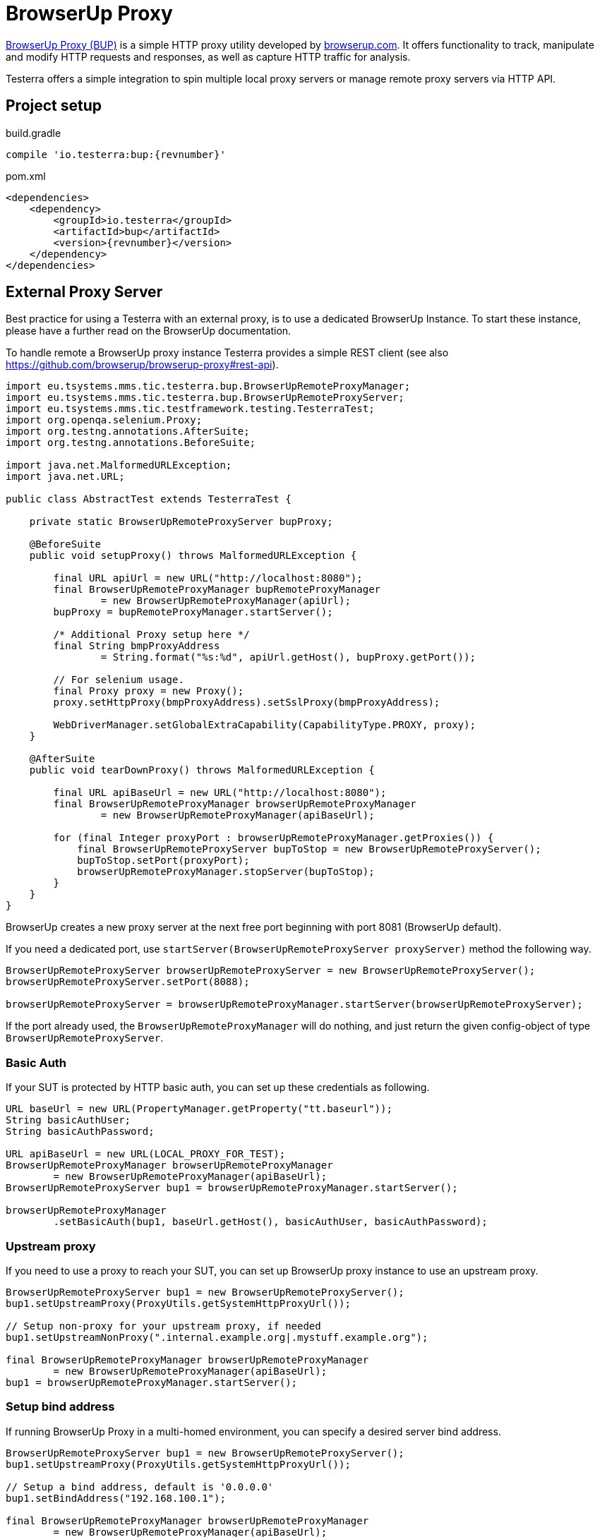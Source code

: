 = BrowserUp Proxy

https://github.com/browserup/browserup-proxy[BrowserUp Proxy (BUP)] is a simple HTTP proxy utility developed by https://browserup.com[browserup.com].
It offers functionality to track, manipulate and modify HTTP requests and responses, as well as capture HTTP traffic for analysis.

Testerra offers a simple integration to spin multiple local proxy servers or manage remote proxy servers via HTTP API.

== Project setup

.build.gradle
[source,groovy,role="primary",subs="attributes"]
----
compile 'io.testerra:bup:{revnumber}'
----

.pom.xml
[source,xml,role="secondary",subs="attributes+"]
----
<dependencies>
    <dependency>
        <groupId>io.testerra</groupId>
        <artifactId>bup</artifactId>
        <version>{revnumber}</version>
    </dependency>
</dependencies>
----

== External Proxy Server

Best practice for using a Testerra with an external proxy, is to use a dedicated BrowserUp Instance. To start these instance, please have a further read on the BrowserUp documentation.

To handle remote a BrowserUp proxy instance Testerra provides a simple REST client (see also https://github.com/browserup/browserup-proxy#rest-api).

[source,java]
----
import eu.tsystems.mms.tic.testerra.bup.BrowserUpRemoteProxyManager;
import eu.tsystems.mms.tic.testerra.bup.BrowserUpRemoteProxyServer;
import eu.tsystems.mms.tic.testframework.testing.TesterraTest;
import org.openqa.selenium.Proxy;
import org.testng.annotations.AfterSuite;
import org.testng.annotations.BeforeSuite;

import java.net.MalformedURLException;
import java.net.URL;

public class AbstractTest extends TesterraTest {

    private static BrowserUpRemoteProxyServer bupProxy;

    @BeforeSuite
    public void setupProxy() throws MalformedURLException {

        final URL apiUrl = new URL("http://localhost:8080");
        final BrowserUpRemoteProxyManager bupRemoteProxyManager
                = new BrowserUpRemoteProxyManager(apiUrl);
        bupProxy = bupRemoteProxyManager.startServer();

        /* Additional Proxy setup here */
        final String bmpProxyAddress
                = String.format("%s:%d", apiUrl.getHost(), bupProxy.getPort());

        // For selenium usage.
        final Proxy proxy = new Proxy();
        proxy.setHttpProxy(bmpProxyAddress).setSslProxy(bmpProxyAddress);

        WebDriverManager.setGlobalExtraCapability(CapabilityType.PROXY, proxy);
    }

    @AfterSuite
    public void tearDownProxy() throws MalformedURLException {

        final URL apiBaseUrl = new URL("http://localhost:8080");
        final BrowserUpRemoteProxyManager browserUpRemoteProxyManager
                = new BrowserUpRemoteProxyManager(apiBaseUrl);

        for (final Integer proxyPort : browserUpRemoteProxyManager.getProxies()) {
            final BrowserUpRemoteProxyServer bupToStop = new BrowserUpRemoteProxyServer();
            bupToStop.setPort(proxyPort);
            browserUpRemoteProxyManager.stopServer(bupToStop);
        }
    }
}
----

BrowserUp creates a new proxy server at the next free port beginning with port 8081 (BrowserUp default).

If you need a dedicated port, use `startServer(BrowserUpRemoteProxyServer proxyServer)` method the following way.

[source,java]
----
BrowserUpRemoteProxyServer browserUpRemoteProxyServer = new BrowserUpRemoteProxyServer();
browserUpRemoteProxyServer.setPort(8088);

browserUpRemoteProxyServer = browserUpRemoteProxyManager.startServer(browserUpRemoteProxyServer);
----

If the port already used, the `BrowserUpRemoteProxyManager` will do nothing, and just return the given config-object of type `BrowserUpRemoteProxyServer`.

=== Basic Auth

If your SUT is protected by HTTP basic auth, you can set up these credentials as following.

[source,java]
----
URL baseUrl = new URL(PropertyManager.getProperty("tt.baseurl"));
String basicAuthUser;
String basicAuthPassword;

URL apiBaseUrl = new URL(LOCAL_PROXY_FOR_TEST);
BrowserUpRemoteProxyManager browserUpRemoteProxyManager
        = new BrowserUpRemoteProxyManager(apiBaseUrl);
BrowserUpRemoteProxyServer bup1 = browserUpRemoteProxyManager.startServer();

browserUpRemoteProxyManager
        .setBasicAuth(bup1, baseUrl.getHost(), basicAuthUser, basicAuthPassword);
----

=== Upstream proxy

If you need to use a proxy to reach your SUT, you can set up BrowserUp proxy instance to use an upstream proxy.

[source,java]
----
BrowserUpRemoteProxyServer bup1 = new BrowserUpRemoteProxyServer();
bup1.setUpstreamProxy(ProxyUtils.getSystemHttpProxyUrl());

// Setup non-proxy for your upstream proxy, if needed
bup1.setUpstreamNonProxy(".internal.example.org|.mystuff.example.org");

final BrowserUpRemoteProxyManager browserUpRemoteProxyManager
        = new BrowserUpRemoteProxyManager(apiBaseUrl);
bup1 = browserUpRemoteProxyManager.startServer();
----

=== Setup bind address

If running BrowserUp Proxy in a multi-homed environment, you can specify a desired server bind address.

[source,java]
----
BrowserUpRemoteProxyServer bup1 = new BrowserUpRemoteProxyServer();
bup1.setUpstreamProxy(ProxyUtils.getSystemHttpProxyUrl());

// Setup a bind address, default is '0.0.0.0'
bup1.setBindAddress("192.168.100.1");

final BrowserUpRemoteProxyManager browserUpRemoteProxyManager
        = new BrowserUpRemoteProxyManager(apiBaseUrl);
bup1 = browserUpRemoteProxyManager.startServer();
----

=== Other features

[source,java]
----
/*
 Check if proxy alread runs on port...
 */
final BrowserUpRemoteProxyManager browserUpRemoteProxyManager
        = new BrowserUpRemoteProxyManager(apiBaseUrl);

BrowserUpRemoteProxyServer bup1 = new BrowserUpRemoteProxyServer();
bup1.setPort(8088);

bup1 = browserUpRemoteProxyManager.startServer(bup1);
boolean isRunning = browserUpRemoteProxyManager.isRunning(nup1);

/*
 Maps specific host names to another host names or IP adresses
 */
browserUpRemoteProxyManager
        .setHostMapping(
                BrowserUpRemoteProxyServer proxyServer,
                Map<String, String> hostNameMapping);

/*
 Capture the traffic and return it as a JsonElement
 You can choose, if you want to capture only the headers, the content or both via the boolean flags.
 */
browserUpRemoteProxyManager
        .startCapture(
                BrowserUpRemoteProxyServer proxyServer,
                String initialPageRef,
                boolean isCaptureHeaders,
                boolean isCaptureContent);
JsonElement stopCapture(BrowserUpRemoteProxyServer proxyServer);

/*
 Adds additional key-value pairs to the headers.
*/
browserUpRemoteProxyManager
        .addHeader(
                final BrowserUpRemoteProxyServer proxyServer,
                final String key,
                final String value);
----

== Local browser instances

If you want to quickly spin up a proxy isntance on your local system while testing, you can use the `BrowserUpLocalProxyManager`.

[source,java]
----
List<Integer> portPool = new ArrayList<>();
ports.add(8090);
ports.add(8091);
ports.add(8092);
ports.add(8093);
ports.add(8094);
ports.add(8095);

BrowserUpLocalProxyManager bupLocalManager = new BrowserUpLocalProxyManager(ports);

// Start instance
BrowserUpProxyServer browserUpProxyServer = new BrowserUpProxyServer();
browserUpProxyServer = bupLocalManager.startServer(browserUpProxyServer);

// assert that a port of given port pool was used.
Assert.assertTrue(portPool.contains(port), "Port of range was used.");

// assert proxy is started.
Assert.assertTrue(bup1.isStarted(), "Proxy started");

----

The local proxy manager works with a defined port pool, which has to be declared on instantiation of the manager class.
This port pool will be used to spin up multiple proxy servers for a multi threading test execution.

The port pool has to be declared by yourself, respectively your code, because, only you can know which ports are currently free to use on your local test execution machine.

To use upstream proxies, add headers or do other things on the local proxy server, please take a closer look on https://github.com/browserup/browserup-proxy[BrowserUp] documentation.
